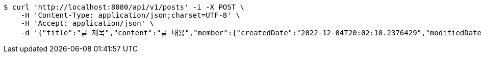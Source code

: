 [source,bash]
----
$ curl 'http://localhost:8080/api/v1/posts' -i -X POST \
    -H 'Content-Type: application/json;charset=UTF-8' \
    -H 'Accept: application/json' \
    -d '{"title":"글 제목","content":"글 내용","member":{"createdDate":"2022-12-04T20:02:10.2376429","modifiedDate":"2022-12-04T20:02:10.2376429","id":164,"email":"azurealstn@naver.com","name":"슬로우스타터","picture":"test.jpg","role":"MEMBER","emailAuth":true,"username":"haha","shortBio":"안녕하세요!","roleKey":"ROLE_MEMBER"},"description":"글 소개","secret":true}'
----